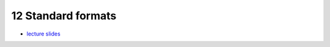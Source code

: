 12 Standard formats
====================
- `lecture slides <./_static/12_standard_formats_ppt.pdf>`_

